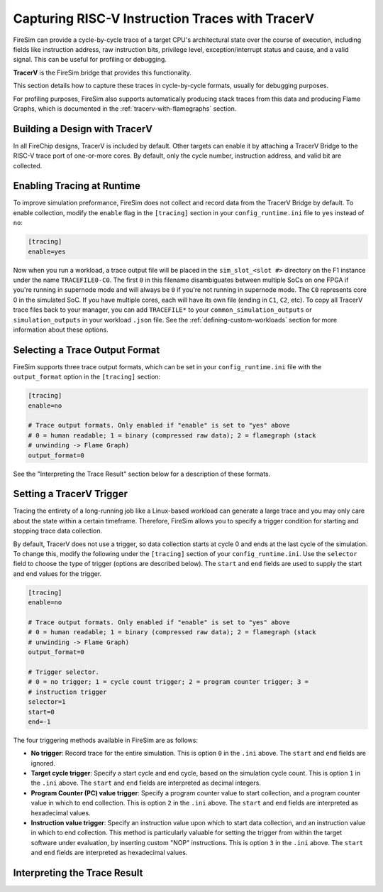 Capturing RISC-V Instruction Traces with TracerV
==================================================

FireSim can provide a cycle-by-cycle trace of a target CPU's architectural
state over the course of execution, including fields like instruction address,
raw instruction bits, privilege level, exception/interrupt status and cause,
and a valid signal. This can be useful for profiling or debugging.

**TracerV** is the FireSim bridge that provides this functionality.

This section details how to capture these traces in cycle-by-cycle formats,
usually for debugging purposes.

For profiling purposes, FireSim also supports automatically producing stack
traces from this data and producing Flame Graphs, which is documented in the
:ref:`tracerv-with-flamegraphs` section.

Building a Design with TracerV
-------------------------------

In all FireChip designs, TracerV is included by default. Other targets can
enable it by attaching a TracerV Bridge to the RISC-V trace port of one-or-more
cores. By default, only the cycle number, instruction address, and valid bit
are collected.

Enabling Tracing at Runtime
----------------------------

To improve simulation preformance, FireSim does not collect and record data
from the TracerV Bridge by default. To enable collection, modify the ``enable``
flag in the ``[tracing]`` section in your ``config_runtime.ini`` file to ``yes``
instead of ``no``:

.. code-block:: ini

    [tracing]
    enable=yes

Now when you run a workload, a trace output file will be placed in the
``sim_slot_<slot #>`` directory on the F1 instance under the name ``TRACEFILE0-C0``.
The first ``0`` in this filename disambiguates between multiple SoCs on one FPGA
if you're running in supernode mode and will always be ``0`` if you're not running
in supernode mode. The ``C0`` represents core 0 in the simulated
SoC. If you have multiple cores, each will have its own file (ending in ``C1``,
``C2``, etc).  To copy all TracerV trace files back to your manager, you can
add ``TRACEFILE*`` to your ``common_simulation_outputs`` or
``simulation_outputs`` in your workload ``.json`` file. See the
:ref:`defining-custom-workloads` section for more information about these
options.

Selecting a Trace Output Format
---------------------------------

FireSim supports three trace output formats, which can be set in your
``config_runtime.ini`` file with the ``output_format`` option in the
``[tracing]`` section:

.. code-block:: ini

   [tracing]
   enable=no

   # Trace output formats. Only enabled if "enable" is set to "yes" above
   # 0 = human readable; 1 = binary (compressed raw data); 2 = flamegraph (stack
   # unwinding -> Flame Graph)
   output_format=0

See the "Interpreting the Trace Result" section below for a description of
these formats.

Setting a TracerV Trigger
---------------------------

Tracing the entirety of a long-running job like a Linux-based workload can
generate a large trace and you may only care about the state within a
certain timeframe.
Therefore, FireSim allows you to specify a trigger condition for starting and
stopping trace data collection.

By default, TracerV does not use a trigger, so data collection starts at cycle
0 and ends at the last cycle of the simulation. To change this, modify the
following under the ``[tracing]`` section of your ``config_runtime.ini``.
Use the ``selector`` field to choose the type of trigger (options are described
below). The ``start`` and ``end`` fields are used to supply the start and end
values for the trigger.

.. code-block:: ini

   [tracing]
   enable=no

   # Trace output formats. Only enabled if "enable" is set to "yes" above
   # 0 = human readable; 1 = binary (compressed raw data); 2 = flamegraph (stack
   # unwinding -> Flame Graph)
   output_format=0

   # Trigger selector.
   # 0 = no trigger; 1 = cycle count trigger; 2 = program counter trigger; 3 =
   # instruction trigger
   selector=1
   start=0
   end=-1


The four triggering methods available in FireSim are as follows:

* **No trigger**: Record trace for the entire simulation. This is option ``0``
  in the ``.ini`` above. The ``start`` and ``end`` fields are ignored.
* **Target cycle trigger**: Specify a start cycle and end cycle, based on the
  simulation cycle count. This is option ``1`` in the ``.ini`` above. The ``start``
  and ``end`` fields are interpreted as decimal integers.
* **Program Counter (PC) value trigger**: Specify a program
  counter value to start collection, and a program counter value in which to
  end collection. This is option ``2`` in the ``.ini`` above. The ``start``
  and ``end`` fields are interpreted as hexadecimal values.
* **Instruction value trigger**: Specify an instruction value upon which
  to start data collection, and an instruction value in which to end
  collection. This method is particularly valuable for setting the trigger from
  within the target software under evaluation, by inserting custom "NOP"
  instructions. This is option ``3`` in the ``.ini`` above. The ``start``
  and ``end`` fields are interpreted as hexadecimal values.


Interpreting the Trace Result
------------------------------
